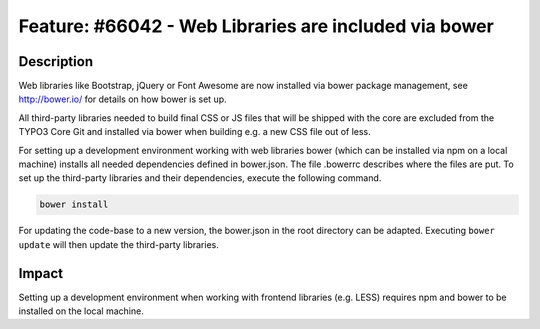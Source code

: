 ======================================================
Feature: #66042 - Web Libraries are included via bower
======================================================

Description
===========

Web libraries like Bootstrap, jQuery or Font Awesome are now installed via bower package management,
see http://bower.io/ for details on how bower is set up.

All third-party libraries needed to build final CSS or JS files that will be shipped with the core are
excluded from the TYPO3 Core Git and installed via bower when building e.g. a new CSS file out of less.

For setting up a development environment working with web libraries bower (which can be installed via npm
on a local machine) installs all needed dependencies defined in bower.json. The file .bowerrc describes
where the files are put. To set up the third-party libraries and their dependencies, execute the following
command.

.. code-block::

	bower install

For updating the code-base to a new version, the bower.json in the root directory can be adapted.
Executing ``bower update`` will then update the third-party libraries.


Impact
======

Setting up a development environment when working with frontend libraries (e.g. LESS)
requires npm and bower to be installed on the local machine.
